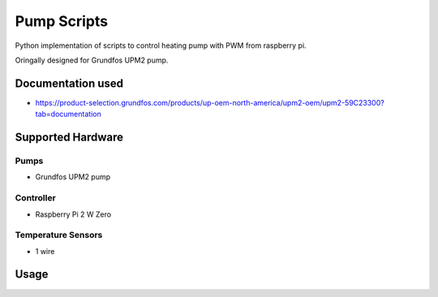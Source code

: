 ====================
Pump Scripts
====================

Python implementation of scripts to control heating pump with PWM from raspberry pi.

Oringally designed for Grundfos UPM2 pump.

Documentation used
==================

* https://product-selection.grundfos.com/products/up-oem-north-america/upm2-oem/upm2-59C23300?tab=documentation

Supported Hardware
==================

Pumps
------

* Grundfos UPM2 pump

Controller
-----

* Raspberry Pi 2 W Zero

Temperature Sensors
-----

* 1 wire 

Usage
=====
